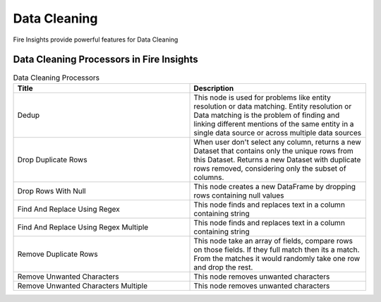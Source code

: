 Data Cleaning
==========

Fire Insights provide powerful features for Data Cleaning


Data Cleaning Processors in Fire Insights
----------------------------------------


.. list-table:: Data Cleaning Processors
   :widths: 50 50
   :header-rows: 1

   * - Title
     - Description
   * - Dedup
     - This node is used for problems like entity resolution or data matching. Entity resolution or Data matching is the problem of finding and linking different mentions of the same entity in a single data source or across multiple data sources
   * - Drop Duplicate Rows
     - When user don't select any column, returns a new Dataset that contains only the unique rows from this Dataset. Returns a new Dataset with duplicate rows removed, considering only the subset of columns.
   * - Drop Rows With Null
     - This node creates a new DataFrame by dropping rows containing null values
   * - Find And Replace Using Regex
     - This node finds and replaces text in a column containing string
   * - Find And Replace Using Regex Multiple
     - This node finds and replaces text in a column containing string
   * - Remove Duplicate Rows
     - This node take an array of fields, compare rows on those fields. If they full match then its a match. From the matches it would randomly take one row and drop the rest.
   * - Remove Unwanted Characters
     - This node removes unwanted characters
   * - Remove Unwanted Characters Multiple
     - This node removes unwanted characters
 
